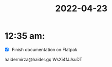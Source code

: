 :PROPERTIES:
:ID:       ffbf5ce5-0c19-481a-b1e2-1d52c666a7c8
:END:
#+title: 2022-04-23
#+filetags: DailyDef
* 12:35 am: 
- [X] Finish documentation on Flatpak

haidermirza@haider.gq
WsXi4fJJsuDT
